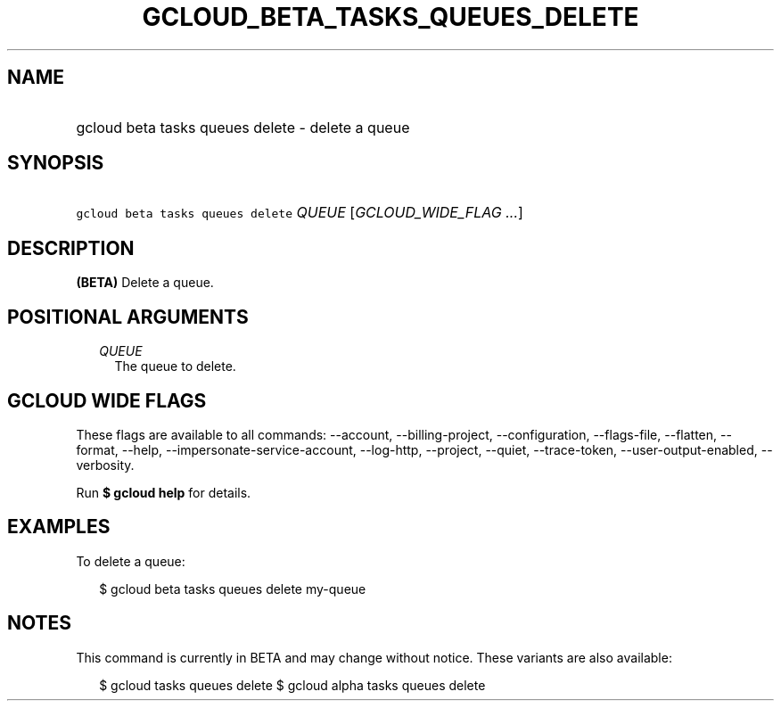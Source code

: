 
.TH "GCLOUD_BETA_TASKS_QUEUES_DELETE" 1



.SH "NAME"
.HP
gcloud beta tasks queues delete \- delete a queue



.SH "SYNOPSIS"
.HP
\f5gcloud beta tasks queues delete\fR \fIQUEUE\fR [\fIGCLOUD_WIDE_FLAG\ ...\fR]



.SH "DESCRIPTION"

\fB(BETA)\fR Delete a queue.



.SH "POSITIONAL ARGUMENTS"

.RS 2m
.TP 2m
\fIQUEUE\fR
The queue to delete.



.RE
.sp

.SH "GCLOUD WIDE FLAGS"

These flags are available to all commands: \-\-account, \-\-billing\-project,
\-\-configuration, \-\-flags\-file, \-\-flatten, \-\-format, \-\-help,
\-\-impersonate\-service\-account, \-\-log\-http, \-\-project, \-\-quiet,
\-\-trace\-token, \-\-user\-output\-enabled, \-\-verbosity.

Run \fB$ gcloud help\fR for details.



.SH "EXAMPLES"

To delete a queue:

.RS 2m
$ gcloud beta tasks queues delete my\-queue
.RE



.SH "NOTES"

This command is currently in BETA and may change without notice. These variants
are also available:

.RS 2m
$ gcloud tasks queues delete
$ gcloud alpha tasks queues delete
.RE

